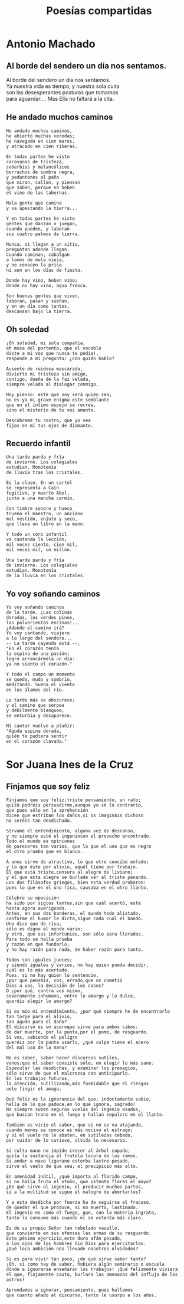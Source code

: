 #+TITLE: Poesías compartidas
#+OPTIONS: num:t line-break:t

* Antonio Machado

** Al borde del sendero un día nos sentamos.

Al borde del sendero un día nos sentamos.        \\
Ya nuestra vida es tiempo, y nuestra sola cuita  \\
son las desesperantes posturas que tomamos       \\
para aguardar.... Mas Ella no faltará a la cita. \\

** He andado muchos caminos

#+begin_src
He andado muchos caminos,
he abierto muchas veredas;
he navegado en cien mares,
y atracado en cien riberas.

En todas partes he visto
caravanas de tristeza,
soberbios y melancólicos
borrachos de sombra negra,
y pedantones al paño
que miran, callan, y piensan
que saben, porque no beben
el vino de las tabernas.

Mala gente que camina
y va apestando la tierra...

Y en todas partes he visto
gentes que danzan o juegan,
cuando pueden, y laboran
sus cuatro palmos de tierra.

Nunca, si llegan a un sitio,
preguntan adonde llegan.
Cuando caminan, cabalgan
a lomos de mula vieja,
y no conocen la prisa
ni aun en los días de fiesta.

Donde hay vino, beben vino;
donde no hay vino, agua fresca.

Son buenas gentes que viven,
laboran, pasan y sueñan,
y en un día como tantos,
descansan bajo la tierra.
#+end_src

** Oh soledad

#+begin_src
¡Oh soledad, mi sola compañía,
oh musa del portento, que el vocablo
diste a mi voz que nunca te pedía!,
responde a mi pregunta: ¿con quién hablo?

Ausente de ruidosa mascarada,
divierto mi tristeza sin amigo,
contigo, dueña de la faz velada,
siempre velada al dialogar conmigo.

Hoy pienso: este que soy será quien sea;
no es ya mi grave enigma este semblante
que en el íntimo espejo se recrea,
sino el misterio de tu voz amante.

Descúbreme tu rostro, que yo vea
fijos en mí tus ojos de diamante.
#+end_src

** Recuerdo infantil

#+begin_src
Una tarde parda y fría
de invierno. Los colegiales
estudian. Monotonía
de lluvia tras los cristales.

Es la clase. En un cartel
se representa a Caín
fugitivo, y muerto Abel,
junto a una mancha carmín.

Con timbre sonoro y hueco
truena el maestro, un anciano
mal vestido, enjuto y seco,
que lleva un libro en la mano.

Y todo un coro infantil
va cantando la lección;
mil veces ciento, cien mil,
mil veces mil, un millón.

Una tarde parda y fría
de invierno. Los colegiales
estudian. Monotonía
de la lluvia en los cristales.
#+end_src

** Yo voy soñando caminos

#+begin_src
Yo voy soñando caminos
de la tarde. ¡Las colinas
doradas, los verdes pinos,
las polvorientas encinas!...
¿Adonde el camino irá?
Yo voy cantando, viajero
a lo largo del sendero...
-- La tarde cayendo está --,
"En el corazón tenía
la espina de una pasión;
logré arrancármela un día:
ya no siento el corazón."

Y todo el campo un momento
se queda, mudo y sombrío,
meditando. Suena el viento
en los álamos del río.

La tarde más se obscurece;
y el camino que serpea
y débilmente blanquea,
se enturbia y desaparece.

Mi cantar vuelve a plañir:
"Aguda espina dorada,
quién te pudiera sentir
en el corazón clavada."
#+end_src

* Sor Juana Ines de la Cruz

** Finjamos que soy feliz

#+begin_src
Finjamos que soy feliz,triste pensamiento, un rato;
quizá podréis persuadirme,aunque yo sé lo contrario,
que pues sólo en la aprehensión
dicen que estriban los daños,si os imagináis dichoso
no seréis tan desdichado.

Sírvame el entendimiento, alguna vez de descanso,
y no siempre esté el ingeniocon el provecho encontrado.
Todo el mundo es opiniones
de pareceres tan varios, que lo que el uno que es negro
el otro prueba que es blanco.

A unos sirve de atractivo, lo que otro concibe enfado;
y lo que éste por alivio, aquél tiene por trabajo.
El que está triste,censura al alegre de liviano;
y el que esta alegre se burlade ver al triste penando.
Los dos filósofos griegos, bien esta verdad probaron:
pues lo que en el uno risa, causaba en el otro llanto.

Célebre su oposición
ha sido por siglos tantos,sin que cuál acertó, esté
hasta agora averiguado.
Antes, en sus dos banderas, el mundo todo alistado,
conforme el humor le dicta,sigue cada cual el bando.
Uno dice que de risa,
sólo es digno el mundo vario;
y otro, que sus infortunios, son sólo para llorados.
Para todo se halla prueba
y razón en qué fundarlo;
y no hay razón para nada, de haber razón para tanto.

Todos son iguales jueces;
y siendo iguales y varios, no hay quien pueda decidir,
cuál es lo más acertado.
Pues, si no hay quien lo sentencie,
¿por qué pensáis, vos, errado,que os cometió
Dios a vos, la decisión de los casos?
O ¿por qué, contra vos mismo,
severamente inhumano, entre lo amargo y lo dulce,
queréis elegir lo amargo?

Si es mío mi entendimiento, ¿por qué siempre he de encontrarlo
tan torpe para el alivio,
tan agudo para el daño?
El discurso es un aceroque sirve para ambos cabos:
de dar muerte, por la punta,por el pomo, de resguardo.
Si vos, sabiendo el peligro
queréis por la punta usarlo, ¿qué culpa tiene el acero
del mal uso de la mano?

No es saber, saber hacer discursos sutiles,
vanos;que el saber consiste sólo, en elegir lo más sano.
Especular las desdichas, y examinar los presagios,
sólo sirve de que el malcrezca con anticiparlo.
En los trabajos futuros,
la atención, sutilizando,más formidable que el riesgos
uele fingir el amago.

Qué feliz es la ignorancia del que, indoctamente sabio,
halla de lo que padece,en lo que ignora, sagrado!
No siempre suben seguros vuelos del ingenio osados,
que buscan trono en el fuego y hallan sepulcro en el llanto.

También es vicio el saber, que si no se va atajando,
cuando menos se conoce es más nocivo el estrago;
y si el vuelo no le abaten, en sutilezas cebado,
por cuidar de lo curioso, olvida lo necesario.

Si culta mano no impide crecer al árbol copado,
quita la sustancia al frutola locura de los ramos.
Si andar a nave ligerano estorba lastre pesado,
sirve el vuelo de que sea, el precipicio más alto.

En amenidad inútil, ¿qué importa al florido campo,
si no halla fruto el otoño, que ostente flores el mayo?
¿De qué sirve al ingenio, el producir muchos partos,
si a la multitud se sigue el malogro de abortarlos?

Y a esta desdicha por fuerza ha de seguirse el fracaso,
de quedar el que produce, si no muerto, lastimado.
El ingenio es como el fuego, que, con la materia ingrato,
tanto la consume más cuando él se ostenta más claro.

Es de su propio Señor tan rebelado vasallo,
que convierte en sus ofensas las armas de su resguardo.
Este pésimo ejercicio,este duro afán pesado,
a los ojos de los hombres dio Dios para ejercitarlos.
¿Qué loca ambición nos llevade nosotros olvidados?

Si es para vivir tan poco, ¿de qué sirve saber tanto?
¡Oh, si como hay de saber, hubiera algún seminario o escuela
donde a ignorarse enseñaran los trabajos! ¡Qué felizmente viviera
el que, flojamente cauto, burlara las amenazas del influjo de los astros!

Aprendamos a ignorar, pensamiento, pues hallamos
que cuanto añado al discurso, tanto le usurpo a los años.
#+end_src
